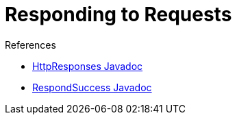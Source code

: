 = Responding to Requests
:page-layout: wip

.References
****
* link:https://javadoc.jenkins.io/hudson/util/HttpResponses.html[HttpResponses Javadoc]
* link:https://javadoc.jenkins.io/component/stapler/org/kohsuke/stapler/interceptor/RespondSuccess.html[RespondSuccess Javadoc]
****
